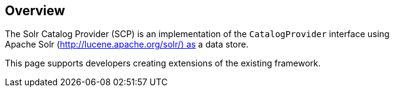                      
== Overview

The Solr Catalog Provider (SCP) is an implementation of the `CatalogProvider` interface using Apache Solr (http://lucene.apache.org/solr/) as a data store.

This page supports developers creating extensions of the existing framework.
